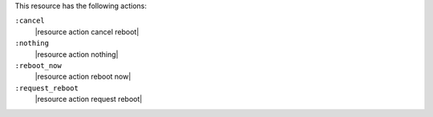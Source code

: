 .. The contents of this file may be included in multiple topics (using the includes directive).
.. The contents of this file should be modified in a way that preserves its ability to appear in multiple topics.

This resource has the following actions:

``:cancel``
   |resource action cancel reboot|

``:nothing``
   |resource action nothing|

``:reboot_now``
   |resource action reboot now|

``:request_reboot``
   |resource action request reboot|
